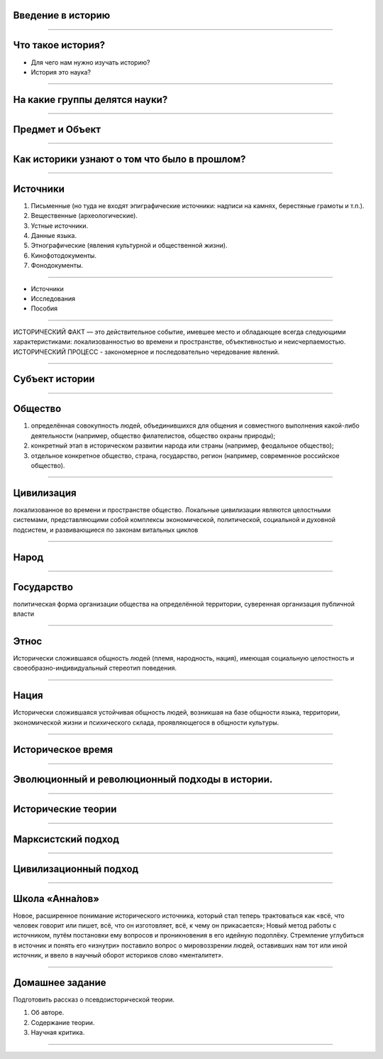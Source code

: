 Введение в историю
==================

----

Что такое история?
==================

* Для чего нам нужно изучать историю?
* История это наука?

------------------------------

На какие группы делятся науки?
==============================

------------------------------


Предмет и Объект
================

.. image:: ./img/1.png

----

Как историки узнают о том что было в прошлом?
=============================================

----

Источники
=========

1. Письменные (но туда не входят эпиграфические источники: надписи на камнях, берестяные грамоты и т.п.).
2. Вещественные (археологические).
3. Устные источники.
4. Данные языка.
5. Этнографические (явления культурной и общественной жизни).
6. Кинофотодокументы.
7. Фонодокументы.

----

* Источники
* Исследования
* Пособия

----

ИСТОРИЧЕСКИЙ ФАКТ — это действительное событие, имевшее место и обладающее всегда следующими характеристиками: локализованностью во времени и пространстве, объективностью и неисчерпаемостью.
ИСТОРИЧЕСКИЙ ПРОЦЕСС - закономерное и последовательно чередование явлений.

----

Субъект истории
===============

----

Общество
========


1. определённая совокупность людей, объединившихся для общения и совместного выполнения какой-либо деятельности (например, общество филателистов, общество охраны природы);
2. конкретный этап в историческом развитии народа или страны (например, феодальное общество);
3. отдельное конкретное общество, страна, государство, регион (например, современное российское общество).

----

Цивилизация
===========

локализованное во времени и пространстве общество. Локальные цивилизации являются целостными системами, представляющими собой комплексы экономической, политической, социальной и духовной подсистем, и развивающиеся по законам витальных циклов

----

Народ
=====

----

Государство
===========

политическая форма организации общества на определённой территории, суверенная организация публичной власти

----

Этнос
=====

Исторически сложившаяся общность людей (племя, народность, нация), имеющая социальную целостность и своеобразно-индивидуальный стереотип поведения.

----

Нация
=====

Исторически сложившаяся устойчивая общность людей, возникшая на базе общности языка, территории, экономической жизни и психического склада, проявляющегося в общности культуры.

----

Историческое время
==================

.. image:: ./img/2.jpg

----

Эволюционный и революционный подходы в истории.
===============================================

----

Исторические теории
===================

----

Марксистский подход
===================

----

Цивилизационный подход
======================

----

Школа «Анна́лов» 
===============

Новое, расширенное понимание исторического источника, который стал теперь трактоваться как «всё, что человек говорит или пишет, всё, что он изготовляет, всё, к чему он прикасается»;
Новый метод работы с источником, путём постановки ему вопросов и проникновения в его идейную подоплёку. Стремление углубиться в источник и понять его «изнутри» поставило вопрос о мировоззрении людей, оставивших нам тот или иной источник, и ввело в научный оборот историков слово «менталитет».

----

Домашнее задание
================

Подготовить рассказ о псевдоисторической теории.

1. Об авторе.
2. Содержание теории.
3. Научная критика.

----
